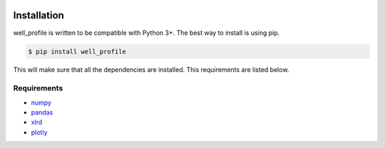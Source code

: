 |bgd|

.. |bgd| image:: https://github.com/pro-well-plan/opensource_apps/raw/master/resources/pwp-bgd.gif


Installation
============

well_profile is written to be compatible with Python 3+. The best way to install is using pip.

.. code-block:: bash

    $ pip install well_profile

This will make sure that all the dependencies are installed. This requirements are listed below.


Requirements
------------

* `numpy`_
* `pandas`_
* `xlrd`_
* `plotly`_

.. _numpy: https://pypi.org/project/numpy/
.. _pandas: https://pypi.org/project/pandas/
.. _xlrd: https://pypi.org/project/xlrd/
.. _plotly: https://pypi.org/project/plotly/